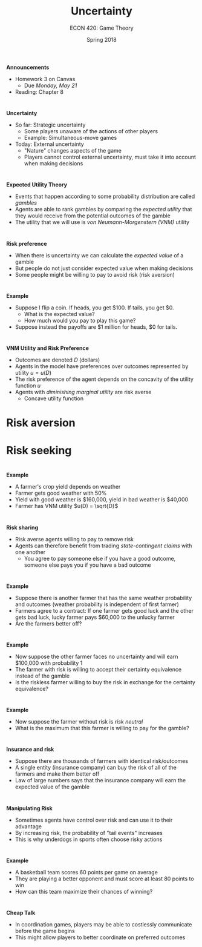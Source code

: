 #+OPTIONS: toc:nil num:nil 
 
#+startup: beamer 
#+LaTeX_CLASS: beamer 
#+latex_class_options: [10pt] 
#+beamer_theme: Boadilla 
#+beamer_header: \usecolortheme{seagull} 
#+beamer_header: \usefonttheme[onlylarge]{structurebold} 
#+beamer_header: \usefonttheme[onlymath]{serif} 
#+beamer_header: \setbeamerfont*{frametitle}{size=\normalsize,series=\bfseries} 
#+beamer_header: \setbeamertemplate{navigation symbols}{} 
#+beamer_header: \setbeamertemplate{itemize item}[triangle] 
#+beamer_header: \setbeamertemplate{footline}{} 
#+beamer_header: \setbeamertemplate{enumerate items}[default] 

#+TITLE: Uncertainty
#+AUTHOR: ECON 420: Game Theory
#+DATE: Spring 2018 

* 
*Announcements* 
- Homework 3 on Canvas 
  - Due /Monday, May 21/
- Reading: Chapter 8

* 
*Uncertainty*
- So far: Strategic uncertainty
  - Some players unaware of the actions of other players
  - Example: Simultaneous-move games
- Today: External uncertainty
  - "Nature" changes aspects of the game
  - Players cannot control external uncertainty, must take it into account when making decisions 

* 
*Expected Utility Theory*
- Events that happen according to some probability distribution are called /gambles/ 
- Agents are able to rank gambles by comparing the /expected utility/ that they would receive from the potential outcomes of the gamble
- The utility that we will use is /von Neumann-Morgenstern (VNM)/ utility

* 
*Risk preference* 
- When there is uncertainty we can calculate the /expected value/ of a gamble
- But people do not just consider expected value when making decisions
- Some people might be willing to pay to avoid risk (risk aversion)

* 
*Example*
- Suppose I flip a coin. If heads, you get $100. If tails, you get $0. 
  - What is the expected value?
  - How much would you pay to play this game?
- Suppose instead the payoffs are $1 million for heads, $0 for tails. 

* 
*VNM Utility and Risk Preference*
- Outcomes are denoted $D$ (dollars)
- Agents in the model have preferences over outcomes represented by utility $u=u(D)$
- The risk preference of the agent depends on the concavity of the utility function $u$
- Agents with /diminishing marginal utility/ are risk averse
  - Concave utility function

* Risk aversion

* Risk seeking

* 
*Example*
- A farmer's crop yield depends on weather 
- Farmer gets good weather with 50%
- Yield with good weather is $160,000, yield in bad weather is $40,000
- Farmer has VNM utility $u(D) = \sqrt{D}$

* 
*Risk sharing*
- Risk averse agents willing to pay to remove risk 
- Agents can therefore benefit from trading /state-contingent claims/ with one another 
  - You agree to pay someone else if you have a good outcome, someone else pays you if you have a bad outcome

* 
*Example*
- Suppose there is another farmer that has the same weather probability and outcomes (weather probability is independent of first farmer)
- Farmers agree to a contract: If one farmer gets good luck and the other gets bad luck, lucky farmer pays $60,000 to the unlucky farmer
- Are the farmers better off?

* 
*Example*
- Now suppose the other farmer faces no uncertainty and will earn $100,000 with probability 1
- The farmer with risk is willing to accept their certainty equivalence instead of the gamble
- Is the riskless farmer willing to buy the risk in exchange for the certainty equivalence?

* 
*Example*
- Now suppose the farmer without risk is /risk neutral/
- What is the maximum that this farmer is willing to pay for the gamble?

* 
*Insurance and risk*
- Suppose there are thousands of farmers with identical risk/outcomes
- A single entity (insurance company) can buy the risk of all of the farmers and make them better off
- Law of large numbers says that the insurance company will earn the expected value of the gamble

* 
*Manipulating Risk*
- Sometimes agents have control over risk and can use it to their advantage
- By increasing risk, the probability of "tail events" increases
- This is why underdogs in sports often choose risky actions

* 
*Example*
- A basketball team scores 60 points per game on average
- They are playing a better opponent and must score at least 80 points to win
- How can this team maximize their chances of winning?

* 
*Cheap Talk*
- In coordination games, players may be able to costlessly communicate before the game begins
- This might allow players to better coordinate on preferred outcomes

* 
#+attr_latex: :width .75\textwidth 
[[./img/GAMES4_FIG08.03.jpg]]

